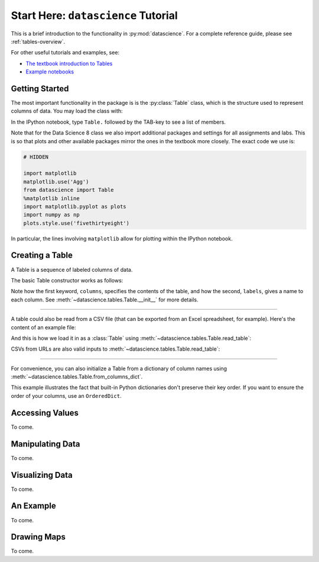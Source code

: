 Start Here: ``datascience`` Tutorial
====================================

This is a brief introduction to the functionality in
:py:mod:`datascience`.  For a complete reference guide, please see
:ref:`tables-overview`.

For other useful tutorials and examples, see:

- `The textbook introduction to Tables`_
- `Example notebooks`_

.. _The textbook introduction to Tables: http://data8.org/text/1_data.html#tables
.. _Example notebooks: https://github.com/deculler/TableDemos

Getting Started
---------------

The most important functionality in the package is is the :py:class:`Table`
class, which is the structure used to represent columns of data. You may load
the class with:

.. ipython:: python

    from datascience import Table

In the IPython notebook, type ``Table.`` followed by the TAB-key to see a list of
members.

Note that for the Data Science 8 class we also import additional packages and
settings for all assignments and labs. This is so that plots and other available
packages mirror the ones in the textbook more closely. The exact code we use is:

.. code-block:: python

    # HIDDEN

    import matplotlib
    matplotlib.use('Agg')
    from datascience import Table
    %matplotlib inline
    import matplotlib.pyplot as plots
    import numpy as np
    plots.style.use('fivethirtyeight')

In particular, the lines involving ``matplotlib`` allow for plotting within the
IPython notebook.

Creating a Table
----------------

A Table is a sequence of labeled columns of data.

The basic Table constructor works as follows:

.. ipython:: python

   letters = ['a', 'b', 'c', 'z']
   counts = [9, 3, 3, 1]
   points = [1, 2, 2, 10]

   t = Table(columns=[letters, counts, points],
             labels=['letter', 'count', 'points'])

   print(t)

Note how the first keyword, ``columns``, specifies the contents of the table,
and how the second, ``labels``, gives a name to each column. See
:meth:`~datascience.tables.Table.__init__` for more details.

------

A table could also be read from a CSV file (that can be exported from an Excel
spreadsheet, for example).  Here's the content of an example file:

.. ipython:: python

   cat mydata.csv

And this is how we load it in as a :class:`Table` using
:meth:`~datascience.tables.Table.read_table`:

.. ipython:: python

   t = Table.read_table('sample.csv')
   print(t)

CSVs from URLs are also valid inputs to
:meth:`~datascience.tables.Table.read_table`:

.. ipython:: python

   Table.read_table('http://data8.org/text/sat2014.csv')

------

For convenience, you can also initialize a Table from a dictionary of column
names using
:meth:`~datascience.tables.Table.from_columns_dict`.

.. ipython:: python

   Table.from_columns_dict({
      'letter': letters,
      'count': counts,
      'points': points,
   })

This example illustrates the fact that built-in Python dictionaries don't
preserve their key order. If you want to ensure the order of your columns, use
an ``OrderedDict``.

Accessing Values
----------------
To come.

Manipulating Data
-----------------
To come.

Visualizing Data
----------------
To come.

An Example
----------
To come.

Drawing Maps
------------
To come.
